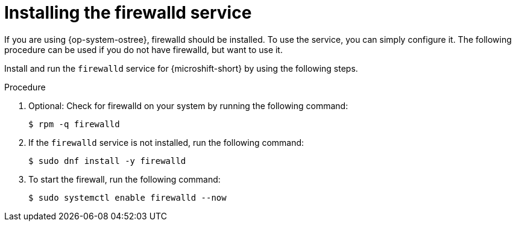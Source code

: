 // Module included in the following assemblies:
//
// * microshift_networking/microshift-firewall.adoc

:_content-type: PROCEDURE
[id="microshift-firewall-install_{context}"]
= Installing the firewalld service

If you are using {op-system-ostree}, firewalld should be installed. To use the service, you can simply configure it. The following procedure can be used if you do not have firewalld, but want to use it.

Install and run the `firewalld` service for {microshift-short} by using the following steps.

.Procedure

. Optional: Check for firewalld on your system by running the following command:
+
[source,terminal]
----
$ rpm -q firewalld
----

. If the `firewalld` service is not installed, run the following command:
+
[source,terminal]
----
$ sudo dnf install -y firewalld
----

. To start the firewall, run the following command:
+
[source,terminal]
----
$ sudo systemctl enable firewalld --now
----

